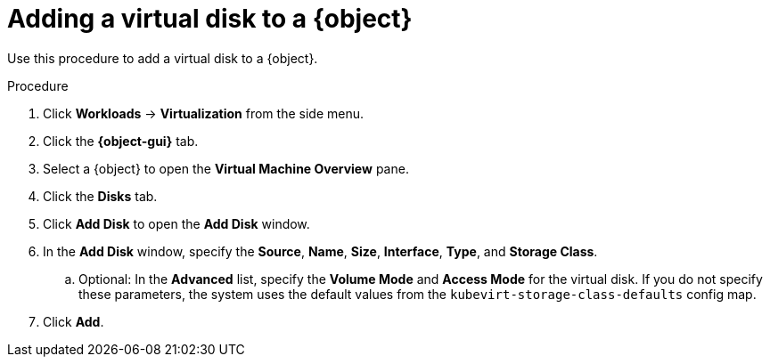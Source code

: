 // Module included in the following assemblies:
//
// * virt/virtual_machines/virt-edit-vms.adoc
// * virt/vm_templates/virt-editing-vm-template.adoc

// Establishing conditionals so content can be re-used for editing VMs
// and VM templates.

ifeval::["{context}" == "virt-edit-vms"]
:virt-vm:
:object: virtual machine
:object-gui: Virtual Machines
endif::[]

ifeval::["{context}" == "virt-editing-vm-template"]
:virt-vm-template:
:object: virtual machine template
:object-gui: Templates
endif::[]

[id="virt-vm-add-disk_{context}"]

= Adding a virtual disk to a {object}

Use this procedure to add a virtual disk to a {object}.

.Procedure

. Click *Workloads* -> *Virtualization* from the side menu.
. Click the *{object-gui}* tab.
. Select a {object} to open the *Virtual Machine Overview* pane.
. Click the *Disks* tab.
. Click *Add Disk* to open the *Add Disk* window.
. In the *Add Disk* window, specify the *Source*, *Name*, *Size*, *Interface*, *Type*, and *Storage Class*.
.. Optional: In the *Advanced* list, specify the *Volume Mode* and *Access Mode* for the virtual disk. If you do not specify these parameters, the system uses the default values from the `kubevirt-storage-class-defaults` config map.
. Click *Add*.

ifdef::virt-vm[]
[NOTE]
====
If the {object} is running, the new disk is in the *pending restart* state and will not be attached until you restart the {object}.

The *Pending Changes* banner at the top of the page displays a list of all changes that will be applied when the {object} restarts.
====
endif::virt-vm[]

// Unsetting all conditionals used in module

ifeval::["{context}" == "virt-edit-vms"]
:virt-vm!:
:object!:
:object-gui!:
endif::[]

ifeval::["{context}" == "virt-editing-vm-template"]
:virt-vm-template!:
:object!:
:object-gui!:
endif::[]

